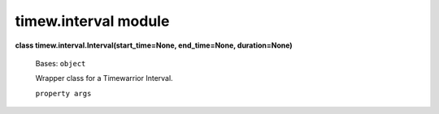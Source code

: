 
timew.interval module
*********************

**class timew.interval.Interval(start_time=None, end_time=None,
duration=None)**

   Bases: ``object``

   Wrapper class for a Timewarrior Interval.

   ``property args``
